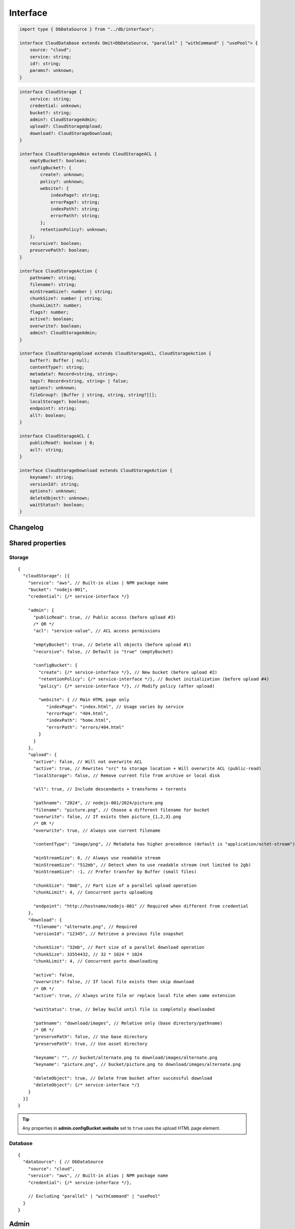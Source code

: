=========
Interface
=========

.. code-block:: typescript

  import type { DbDataSource } from "../db/interface";

  interface CloudDatabase extends Omit<DbDataSource, "parallel" | "withCommand" | "usePool"> {
      source: "cloud";
      service: string;
      id?: string;
      params?: unknown;
  }

.. code-block:: typescript

  interface CloudStorage {
      service: string;
      credential: unknown;
      bucket?: string;
      admin?: CloudStorageAdmin;
      upload?: CloudStorageUpload;
      download?: CloudStorageDownload;
  }

  interface CloudStorageAdmin extends CloudStorageACL {
      emptyBucket?: boolean;
      configBucket?: {
          create?: unknown;
          policy?: unknown;
          website?: {
              indexPage?: string;
              errorPage?: string;
              indexPath?: string;
              errorPath?: string;
          };
          retentionPolicy?: unknown;
      };
      recursive?: boolean;
      preservePath?: boolean;
  }

  interface CloudStorageAction {
      pathname?: string;
      filename?: string;
      minStreamSize?: number | string;
      chunkSize?: number | string;
      chunkLimit?: number;
      flags?: number;
      active?: boolean;
      overwrite?: boolean;
      admin?: CloudStorageAdmin;
  }

  interface CloudStorageUpload extends CloudStorageACL, CloudStorageAction {
      buffer?: Buffer | null;
      contentType?: string;
      metadata?: Record<string, string>;
      tags?: Record<string, string> | false;
      options?: unknown;
      fileGroup?: [Buffer | string, string, string?][];
      localStorage?: boolean;
      endpoint?: string;
      all?: boolean;
  }

  interface CloudStorageACL {
      publicRead?: boolean | 0;
      acl?: string;
  }

  interface CloudStorageDownload extends CloudStorageAction {
      keyname?: string;
      versionId?: string;
      options?: unknown;
      deleteObject?: unknown;
      waitStatus?: boolean;
  }

Changelog
=========

.. versionadded:: 0.9.0

  - *CloudStorageAction* property **chunkSize** | **chunkLimit** for parallel multipart operations were created.
  - *CloudStorageDownload* property **options** for the provider client was created.
  - *CloudStorageDownload* property **keyname** for file to be downloaded and subsequently renamed to **filename**.

Shared properties
=================

Storage
-------

::

  {
    "cloudStorage": [{
      "service": "aws", // Built-in alias | NPM package name
      "bucket": "nodejs-001",
      "credential": {/* service-interface */}

      "admin": {
        "publicRead": true, // Public access (before upload #3)
        /* OR */
        "acl": "service-value", // ACL access permissions

        "emptyBucket": true, // Delete all objects (before upload #1)
        "recursive": false, // Default is "true" (emptyBucket)

        "configBucket": {
          "create": {/* service-interface */}, // New bucket (before upload #2)
          "retentionPolicy": {/* service-interface */}, // Bucket initialization (before upload #4)
          "policy": {/* service-interface */}, // Modify policy (after upload)

          "website": { // Main HTML page only
             "indexPage": "index.html", // Usage varies by service
             "errorPage": "404.html",
             "indexPath": "home.html",
             "errorPath": "errors/404.html"
          }
        }
      },
      "upload": {
        "active": false, // Will not overwrite ACL
        "active": true, // Rewrites "src" to storage location + Will overwrite ACL (public-read)
        "localStorage": false, // Remove current file from archive or local disk

        "all": true, // Include descendants + transforms + torrents

        "pathname": "2024", // nodejs-001/2024/picture.png
        "filename": "picture.png", // Choose a different filename for bucket
        "overwrite": false, // If exists then picture_{1,2,3}.png
        /* OR */
        "overwrite": true, // Always use current filename

        "contentType": "image/png", // Metadata has higher precedence (default is "application/octet-stream")
        
        "minStreamSize": 0, // Always use readable stream
        "minStreamSize": "512mb", // Detect when to use readable stream (not limited to 2gb)
        "minStreamSize": -1, // Prefer transfer by Buffer (small files)

        "chunkSize": "8mb", // Part size of a parallel upload operation
        "chunkLimit": 4, // Concurrent parts uploading

        "endpoint": "http://hostname/nodejs-001" // Required when different from credential
      },
      "download": {
        "filename": "alternate.png", // Required
        "versionId": "12345", // Retrieve a previous file snapshot

        "chunkSize": "32mb", // Part size of a parallel download operation
        "chunkSize": 33554432, // 32 * 1024 * 1024
        "chunkLimit": 4, // Concurrent parts downloading

        "active": false,
        "overwrite": false, // If local file exists then skip download
        /* OR */
        "active": true, // Always write file or replace local file when same extension

        "waitStatus": true, // Delay build until file is completely downloaded

        "pathname": "download/images", // Relative only (base directory/pathname)
        /* OR */
        "preservePath": false, // Use base directory
        "preservePath": true, // Use asset directory

        "keyname": "", // bucket/alternate.png to download/images/alternate.png
        "keyname": "picture.png", // bucket/picture.png to download/images/alternate.png

        "deleteObject": true, // Delete from bucket after successful download
        "deleteObject": {/* service-interface */}
      }
    }]
  }

.. tip:: Any properties in **admin.configBucket.website** set to ``true`` uses the upload *HTML* page element.

Database
--------

::

  {
    "dataSource": { // DbDataSource
      "source": "cloud",
      "service": "aws", // Built-in alias | NPM package name
      "credential": {/* service-interface */},

      // Excluding "parallel" | "withCommand" | "usePool"
    }
  }

Admin
=====

Auth
----

Internal use of these libraries that do not require credentials validation during service client API initialization can disable this behavior through settings. There are also cases where an unsupported authorization scheme is necessary which has not been implemented.

.. caution:: These are global settings and affect every connection per service.

.. code-block::
  :caption: squared.cloud.json

  {
    "settings": {
      "aws": {
        "auth": {
          "storage": true, // Default behavior
          "database": false // Explicit to disable
        }
      }
    }
  }

Storage
-------

.. rst-class:: cloud-service

=========== =================== ================== ====================
Service     CLOUD_UPLOAD_STREAM CLOUD_UPLOAD_CHUNK CLOUD_DOWNLOAD_CHUNK
=========== =================== ================== ====================
aws                  X                  X                  
aws-v3               X                  X                  
azure                X                  X                   X
gcp                  X                  X                   X
ibm                  X                  X                  
minio                X
oci                  X                  X                  
=========== =================== ================== ====================

.. caution:: Setting :code:`process.env.EMC_CLOUD_UPLOAD_BUFFER = "true"` will enable the legacy behavior for :doc:`Document </document/index>` based uploads.

Stream
^^^^^^

Streaming was enabled by default due to its lower memory usage requirements. It is slower for small file transfers which is typical for a static web page.

.. tip:: Setting :code:`upload.minStreamSize = -1` will disable streaming for the current request.

.. code-block:: javascript
  :caption: Buffer

  const aws = require("@pi-r/aws");
  aws.CLOUD_UPLOAD_STREAM = false;

.. warning:: Reading a buffer from disk has **2gb** file size limit.

Chunk
^^^^^

Parallel transfers were enabled by default to accommodate large files. The old behavior is used when **chunkSize** is empty and will open one request per file.

.. code-block:: javascript
  :caption: Sequential

  const azure = require("@pi-r/azure");
  azure.CLOUD_UPLOAD_CHUNK = false;
  azure.CLOUD_DOWNLOAD_CHUNK = false;

.. note:: Chunking is only active when the upload file size is greater than **chunkSize**.